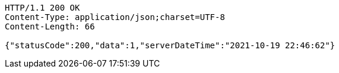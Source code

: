 [source,http,options="nowrap"]
----
HTTP/1.1 200 OK
Content-Type: application/json;charset=UTF-8
Content-Length: 66

{"statusCode":200,"data":1,"serverDateTime":"2021-10-19 22:46:62"}
----